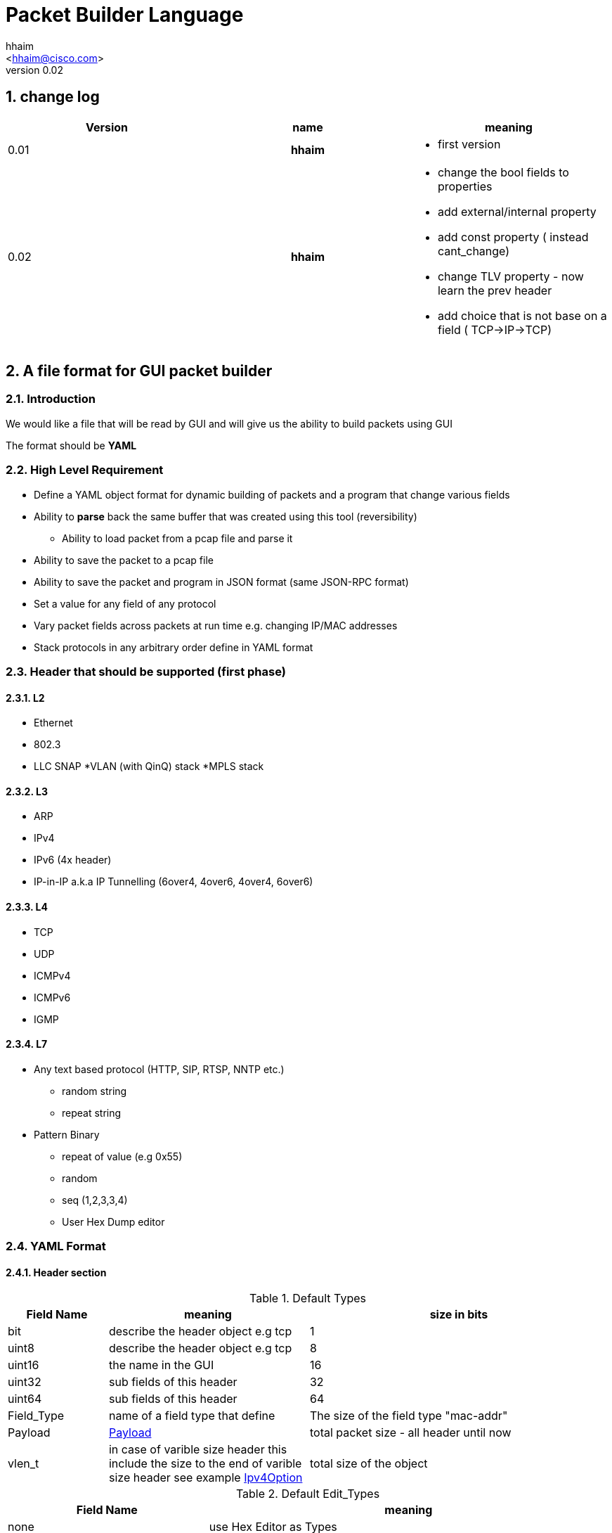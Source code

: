 Packet Builder Language
=======================
:author: hhaim
:email: <hhaim@cisco.com> 
:revnumber: 0.02
:quotes.++:
:numbered:

== change log

[options="header",cols="^1,^h,a"]
|=================
| Version |  name   |  meaning  
| 0.01    |  hhaim |
- first version 
| 0.02    | hhaim 
|
- change the bool fields to properties 
- add external/internal  property      
- add const property  ( instead cant_change)
- change  TLV property - now learn the prev header
- add choice that is not base on a field ( TCP->IP->TCP)
|=================


== A file format for GUI packet builder 

=== Introduction

We would like a file that will be read by GUI and will give us the ability to build packets using GUI

The format should be *YAML*


=== High Level Requirement 

* Define a YAML object format for dynamic building of packets and a program that change various fields 
* Ability to *parse* back the same buffer that was created using this tool (reversibility)
** Ability to load packet from a pcap file and parse it 
* Ability to save the packet to a pcap file
* Ability to save the packet and program in JSON format (same JSON-RPC format)
* Set a value for any field of any protocol
* Vary packet fields across packets at run time e.g. changing IP/MAC addresses
* Stack protocols in any arbitrary order define in YAML format 

=== Header that should be supported (first phase)

==== L2

* Ethernet
* 802.3
* LLC SNAP
*VLAN (with QinQ) stack
*MPLS stack

==== L3

* ARP 
* IPv4 
* IPv6 (4x header)
* IP-in-IP a.k.a IP Tunnelling (6over4, 4over6, 4over4, 6over6)

==== L4

* TCP
* UDP
* ICMPv4 
* ICMPv6
* IGMP

==== L7  anchor:Payload[]

* Any text based protocol (HTTP, SIP, RTSP, NNTP etc.)
** random string 
** repeat string 

* Pattern Binary 
** repeat of value (e.g 0x55)
** random 
** seq (1,2,3,3,4)
** User Hex Dump editor 


=== YAML Format 

==== Header section

.Default Types  anchor:Types[]
[options="header",cols="1,2,3"]
|=================
| Field Name |   meaning                           | size in bits 
| bit        |  describe the header object e.g tcp |  1  
| uint8      |  describe the header object e.g tcp |   8  
| uint16     |  the name in the GUI                |   16  
| uint32     |  sub fields of this header          |   32  
| uint64     |  sub fields of this header          |   64  
| Field_Type  | name of a field type that define   | The size of the field type "mac-addr"
| Payload    |     xref:Payload[Payload]                               | total packet size - all header until now 
| vlen_t  | in case of varible size header this include the size to the end of varible size header see example xref:IpvOption[Ipv4Option] |total size of the object 
|=================


.Default Edit_Types anchor:Edit_Types[]
[options="header",cols="1,2"]
|=================
| Field Name |   meaning                           
| none       |  use Hex Editor as Types
| ipv4_t     |  should match uint32_t type          
| mac_addr_t |  00:00:00:00:00:00 define a regexp here TODO
| ipv4_mask_t|  should match uint32_t type          
| ipv6_t       |  should have 16 bytes field size 8x16 
| ipv6_mask_t  |  should have 16 bytes field size 8x16 
| another header class     |  sub fields of this header          
| char_t       | array of bytes , look into the array_size of cost string  
| var_char_t   | array based on a field value look into                    
| regexp_t     |  define a Java function that converts a reg exp string to a buffer see here  xref:GenRegExp[RegExp]
|=================


.Default Properties    anchor:Properties[]
[options="header",cols="1,2"]
|=================
| Field Name |   meaning              
| ipv4_checksum | auto calculates checksum on this header Ipv4 type 
| tcp_udp_checsum | calculate next TCP checksum 
| ipv4_total_length | calculate ipv4 total length this pkt_size = header  + reset of packet 
| tlv         | TLV length of the header (inlcudes the prev field length) example ip-option, tcp-option
| le       | little edian. deault is big 
| const   | const field for example the 4 version of ipv4 header   - this GUI won't give option to change this field
| external   | marks the header as an external header for the GUI. for example IPv4 is external header and mac-addr is internal header ( compose external header)
|=================


.Field_Type  anchor:Field_Type[]
[options="header",cols="1,^1,30,^1,^1,30"]
|=================
| Field Name | value type |  meaning                                           | Default Value | Link | Example 
| class      | string     | describe the class type                            |   in case class is defined no need to have name and vise versa           |      | class : tcp 
| name       | string     | describe the instance name                         |   in case class is defined no need to have name and vise versa          |      | class : tcp 
| help       | string     | the name in the GUI                                |   no          |      |   class : TCP
| array_size | integer    | how many objects of this type, default value is 1 |  1            |      | array_size : 6 in case of mac-addr   
| type       | string     | type, see  Types  define the size                  |   "uint8_t"   |  xref:Types[Types]   | type : "uint32_t" type : "mac_addr"
| edit_type  | string     | edit_type  Edit_Types                              |    "none"     |  xref:Edit_Types[Edit_Types]     | edit_type could get edit_type_regexp e.g edit_type = "ipv4" , edit_type = "regexp" edit_type_regexp = "string that define regexp and Java function"
| edit_type_regexp  | string  | in case it is reg_exp  the name of the function  |"none"        | xref:GenRegExp[GenRegExp]       |       
| default           | array of bytes | default value in the packets , you can override value for subfields in parent see example             
| [0 ]x header size |   |   
| properies         | array of string like masks   
| properies of this fields                         |  []        | xref:Properties[Properties] | ["le","external"] , ["tlv","le","const"]

| choice            | array  |   define the next protocol base on a field   |  none        | xref:Choice[Choice]  |
| next_headers       | string or type  |   a name of class that define the next or just an array     |  "none"     | xref:Choice[Next_headers]  |
| fields        | array  | array of Field_Type                             |   []          |        | fields : [  ]
| offset            | integer/string  |   offset into the packet in bits, in case of auto add base of prev fields    |   "auto"          |        |  
| option            | string  |   a java code that define a way to calculate varible size        |   "none"          |        |  |
|=================


.Field_Type  anchor:ConstHeadesClass[]
[options="header",cols="^1,^10"]
|=================
| Field Name | value type  
| "root"     | the root pointer to the start of blocks L2/802.3 etc
| "end"      | end TLV headers
| "payload   | the rest of the packets as buffer/string etc
|=================

 
.Next_headers anchor:Next_headers[]
Example of Next_headers
[source,python]
----

 - class : "next-example-t-1"
   help : "next-example-t-1"
   next_headers : ["ip","ipv6,"tcp"]

# option 1 define in the header itself
 - class : "tcp"
   help : "TCP header"
   properies : ["external"]
   next_headers : ["ip","ipv6,"tcp"]
   fields : 
        - name : "ver"

# option 2 define throw a class 
 - class : "tcp"
   help : "TCP header"
   properies : ["external"]
   next_headers : "next-example-t-1" # 
   fields : 
        - name : "ver"
----


.Choice anchor:Choice[]
Example of Choice 
[source,python]
----
                fields :
                        - key  : 0x0800
                          val  : "ip"  # name of an external or internal class , the GUI should distinct betwean internal and external  
        
                        - key  : 0x0860
                          val  : "ipv6"      
        
                        - key  : 0x0810   # just an example don't realy remember the numbers 
                          val  : "vlan"      
        
                        - key  : 0x0812
                          val  : "mpls"
                default : [ "payload" ,"ip","tcp","sip"] the number could be any value 
----


.Generic RegExp Edit Field anchor:GenRegExp[]

This will define a regexp that match for user input and how to converts it to buffer of bytes 

[source,python]
----

class MyClass : public RegExpBase {
  public:
  

  string get_reg_exp_string( ) {
    return ((\d){1-3})[.]((\d){1-3})[.]((\d){1-3})[.]((\d){1-3}))
  }
  
  # in case of match      
  buffer get_buffer(){
     g= [get_group()[1].to_int()*256,get_group()[1].to_int()]
     # return list 
     return (g) 
  }

}

----



==== Relations between object headers

There would be a root object to point to possible choice


[source,python]
----

-  class : "root"
   help  : "Root"   
   choice  :
        default : [ "ethrenet" ,"llc","_802-3"] 
----

So in a way you could define a tree like this
 
[source,python]
----
 
root -> L2 (  Ethernet   , 802.3 , LLC SNAP  )
                |( by field )
                |
                  ------------------------------------- ( VLAN (with QinQ), MPLS , ipv4, ipv6,     ARP , ICMP )
                                                                                  |   |               |     |
                                                                                  |   ipv4/ipv6       -     -
                                                                                  |     |
                                                                                  |    |
  [Possibility - Ethernet/802.3/LLC SNAP)                                          |    UDP/TCP/Pyload
 Object                                                                            |     |
  for each option there tree of all the option                                      --- -
----


==== Rules 

* The size of the header and offset is automatically defined in default by the order of the fields ( inc by type size multiply by array_size) 
* It can be overrided by offset field ( put offset in the object ) and then an more advanced field can be shown earlier in the GUI
* The packet size is defined before the headers.  Header Should not be allowed to be added if the size + header size is bigger than packet size
* "Payload" is predefined Fields that take the reset of the packet and user can edit it ( see xref:Payload[Payload] )
* There would be a spare field in the Stream object so GUI could add more metadata for reconstructing the builder types 
  for example in this example Ethrenet/IP/TCP/IP/TCP  you can't extrac from buffer alone that Payload is IP/TCP only the builder known that in build time.  
* Ip total length need to keep the total_pkt_size - this ip header . this should work for internal header too.
* When GUI add header ("external") the total size of this header should be calculated ( varible size should be given a default - ipv4) 


=== Examples  


==== TLV (Ip option) anchor:IpvOption[]


IP-option see link:http://tools.ietf.org/html/rfc791[ip_option]

0 : END
1 : Length 1
other : Byte : Length ( +first) |option 

 


[source,python]
----

 - class : "ip_option_131"
   help  : "ip_option"      
   fields : 
         - name : "length"    # tree with leaf of bits
           help : "length"
           type : uint8_t
           properties : ["tlv"] # the length include the prev field size (8 byte)

         - name : "pointer"    # tree with leaf of bits
           type : uint8_t
           
         - name : "buffer"    # tree with leaf of bits
           type : "tlv_reset"

 - class : "default_ip4_option_tlv"
   help  : "ip_option"      
   fields : 
         - name : "length"    # tree with leaf of bits
           help : "length"
           type : uint8_t
           properties : "tlv" # the length include the prev field size (8 byte)
           
         - name : "buffer"    # tree with leaf of bits
           type : "vlen_t"
 

 - class : "ip_option"
   help  : "ip_option"      
   type : uint8_t
   default : [0x01]
   choice : 
       fields: 
         - key : 0x00
           val  : "end"   # reserve name for ending the loop

        - key  : 0x01
          val  : "ip_option"   # back to this header    

        - key  : 0x131
          val  : "ip_option_131"      

        - key  : 0x0812
          val  : "gre"      

      default : "default_ip4_option_tlv"  
       

----

* case of varible length field ip_option example



==== Example TCP/IP


[source,python]
----

 - class : "c-mac-addr"
   help  : "Mac addrees"      
   type : "uint8"
   array_size : 6     
   edit_type  : "mac-addr_t" # format (\d\d[:]){5}[:]\d\d
   default : [0x00,0x00,0x01,0x00,0x00,0x00]
        

 - class : "c-ethr-l2"
   help : "Ethernet-L2"
   fields : 
        - name : "Dst"
          help : "destination mac"      
          type : "c-mac-addr"
          
        - name : "Src"
          help : "source mac"      
          type : "c-mac-addr"
          
        - name : "ip_protocol"
          type : "uint16_t"
          default : [0x08,0x00]
          choice : 
                fields :
                        - key  : 0x0800
                          val  : "ip"      
        
                        - key  : 0x0860
                          val  : "ipv6"      
        
                        - key  : 0x0810   # just an example don't realy remember the numbers 
                          val  : "vlan"      
        
                        - key  : 0x0812
                          val  : "mpls"
                default : "payload"
          

 - class : "ipv4"
   help : "Ipv4"
   fields : 
        - name : "ver"
          help : "Version"
          type : "bit"
          array_size : 4     
          default : [4]

         - name : "ihl"
          help : "IHL"
          type : "bit"
          array_size : 4     
          default : [7]
          properties : ["ipv4_ihl","const"]

          ..

         - name : "hdr_chsum"
          help : "Header Checksum"
          default : [0x00,0x00]
          properties : ["ipv4_check_sum"]

         - name : "total_len"
          help : "Total Length"
          default : [0x00,0x00]
          properties : ["ipv4_total_len"] # auto calculate total_size-offset_header
          
         - name : "protocol"
          help : "Protocol"
          type : uint8_t
          default : [0x06]
          choice : 
               fields: 
                - key  : 0x06
                  val  : "tcp"      

                - key  : 0x11
                  val  : "udp"      

                - key  : 0x01   # just an example don't realy remember the numbers 
                  val  : "ip" # class name      

                - key  : 0x0812
                  val  : "gre"      
                default : "payload"  

         - name : "src_addr"
          help : "Source Address"
          type : uint32_t
          default : [0x10,0x00,0x00,0x00]
          edit_type  : "ipv4" # reserve

         - name : "dst_addr"
          help : "Destination Address"
          default : [0x30,0x00,0x00,0x00]
          type : uint32_t
          edit_type  : "ipv4" # reserve


 - class : "tcp"
   help : "TCP"
   properties : ["external"] 
   fields : 
         - name : "src_port"
          help : "Source Port"
          default : [0x30,0x00]
          type : uint16_t

         - name : "dest_port"
          help : "Source Port"
          default : [0x30,0x00]
          type : uint16_t

         - name : "seq"
          help : "Seq Number"
          type : uint32_t
          default : [0x30,0x00,00,00]

         - name : "ack"
          help : "Ack Number"
          type : uint32_t
          default : [0x30,0x00,00,00]

        ...
        
         - name : "flags"    # tree with leaf of bits
          help : "Ack Number"
          type : uint8_t
          default : [0x30]
          fields :
                 - name : "urg"
                  help : "URG"
                  type  : bit
                  default : [0x0]

                 - name : "ack"
                  help : "ACK"
                  type  : bit
                  default : [0x1]
                  ..
                
         - name : "checksum"
          help : "Checksum"
          type : uint16_t
          default : [0x00,0x00]
          properties : ["tcp_checksum"] # auto calculate total_size-offset_header


-  class : "root" # reserve
   help  : "Root"   
   choice  :
        default : [ "ethrenet" ,"llc","_802-3"] 
---------------------------                


==== Overide subfields

In this example parent class default value override default value of sub-fields ( 2 diffrent mac-addr)

[source,python]
----

 - class : "c-mac-addr"
   help  : "Mac addrees"      
   type : "uint8"
   array_size : 6     
   edit_type  : "mac-addr_t" # format (\d\d[:]){5}[:]\d\d
   default : [0x00,0x00,0x01,0x00,0x00,0x00]
        

 - class : "c-ethr-l2"
   help : "Ethernet-L2"
   properties : ["external"] 
   default : [0x00,0x01,0x01,0x00,0x00,0x00, 0x00,0x02,0x02,0x00,0x00,0x00 ,0x08,00] # change the default of sub-fields . it is const size
   fields : 
        - name : "Dst"
          help : "destination mac"      
          type : "c-mac-addr"
          
        - name : "Src"
          help : "source mac"      
          type : "c-mac-addr"
          
        - name : "ip_protocol"
          type : "uint16_t"
          default : [0x08,0x00]
          choice : 
                fields :
                        - key  : 0x0800
                          val  : "ip"      
        
                        - key  : 0x0860
                          val  : "ipv6"      
        
                        - key  : 0x0810   # just an example don't realy remember the numbers 
                          val  : "vlan"      
        
                        - key  : 0x0812
                          val  : "mpls"
                default : "payload"
----


==== Union base 

TBD



=== Resource
*  link:https://wireedit.com/[WireEdit]
*  link:http://ostinato.org/[ostinato]
*  link:http://www.slideshare.net/nlekh/ixiaexplorer[IxExplorer]

